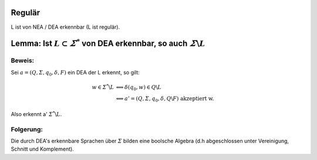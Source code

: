 .. _regular:

Regulär
========

L ist von NEA / DEA erkennbar (L ist regulär).

Lemma: Ist :math:`L \subset \varSigma^*` von DEA erkennbar, so auch :math:`\varSigma \backslash L`
==================================================================================================

Beweis:
-------

Sei :math:`a = (Q, \varSigma, q_0, \delta, F)` ein DEA der L erkennt, so gilt:

.. math::
  w \in \varSigma^* \backslash L &\Longleftrightarrow \delta(q_0, w) \in Q \backslash L \\
  &\Longleftrightarrow a' = (Q, \varSigma, q_0, \delta, Q \backslash F) \text{ akzeptiert w}.

Also erkennt a' :math:`\varSigma^* \backslash L`.

Folgerung:
----------

Die durch DEA's erkennbare Sprachen über :math:`\varSigma` bilden eine boolsche Algebra (d.h abgeschlossen unter Vereinigung, Schnitt und Komplement).
